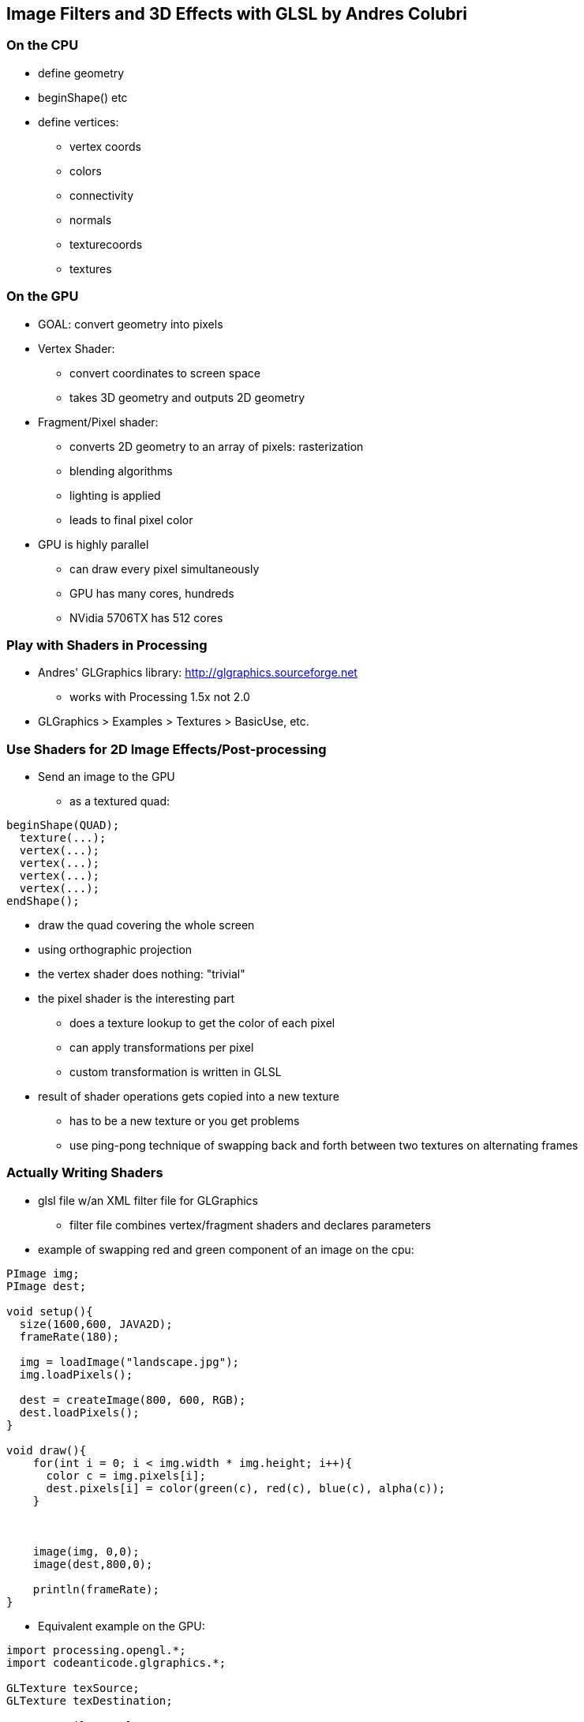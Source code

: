 == Image Filters and 3D Effects with GLSL by Andres Colubri

=== On the CPU

* define geometry
* beginShape() etc
* define vertices:
** vertex coords
** colors
** connectivity
** normals
** texturecoords
** textures
  
=== On the GPU

* GOAL: convert geometry into pixels
* Vertex Shader:
** convert coordinates to screen space
** takes 3D geometry and outputs 2D geometry
* Fragment/Pixel shader:
** converts 2D geometry to an array of pixels: rasterization
** blending algorithms
** lighting is applied
** leads to final pixel color
* GPU is highly parallel
** can draw every pixel simultaneously
** GPU has many cores, hundreds
** NVidia 5706TX has 512 cores

=== Play with Shaders in Processing

* Andres' GLGraphics library: http://glgraphics.sourceforge.net
** works with Processing 1.5x not 2.0
* GLGraphics > Examples > Textures > BasicUse, etc.

=== Use Shaders for 2D Image Effects/Post-processing
* Send an image to the GPU
** as a textured quad:

----
beginShape(QUAD);
  texture(...);
  vertex(...);
  vertex(...);
  vertex(...);
  vertex(...);
endShape();
----

* draw the quad covering the whole screen
* using orthographic projection
* the vertex shader does nothing: "trivial"
* the pixel shader is the interesting part
** does a texture lookup to get the color of each pixel
** can apply transformations per pixel
** custom transformation is written in GLSL
* result of shader operations gets copied into a new texture
** has to be a new texture or you get problems
** use ping-pong technique of swapping back and forth between two textures on alternating frames

=== Actually Writing Shaders

* glsl file w/an XML filter file for GLGraphics
** filter file combines vertex/fragment shaders and declares parameters

* example of swapping red and green component of an image on the cpu:

----
PImage img;
PImage dest;

void setup(){
  size(1600,600, JAVA2D);
  frameRate(180);
  
  img = loadImage("landscape.jpg");
  img.loadPixels();
  
  dest = createImage(800, 600, RGB);
  dest.loadPixels();
}

void draw(){
    for(int i = 0; i < img.width * img.height; i++){
      color c = img.pixels[i];
      dest.pixels[i] = color(green(c), red(c), blue(c), alpha(c));
    }
    
        
    
    image(img, 0,0);
    image(dest,800,0);
    
    println(frameRate);
}
----

* Equivalent example on the GPU:

----
import processing.opengl.*;
import codeanticode.glgraphics.*;

GLTexture texSource;
GLTexture texDestination;

GLTextureFilter colorSwap;

void setup(){
  size(1600, 600, GLConstants.GLGRAPHICS);
  frameRate(180);
  
  texSource = new GLTexture(this, "landscape.jpg");
  texDestination = new GLTexture(this, texSource.width, texSource.height);
  colorSwap = new GLTextureFilter(this, "colorSwap.xml");
}

void draw(){
  colorSwap.apply(texSource, texDestination);
  // synonym: 
  // texSource.filter(colorSwap, texDestination);
  
  image(texSource, 0,0);
  image(texDestination, 800,0);
  
  println(frameRate);
}
----

* With a filter file ("colorSwap.xml") that looks like this:

----
<filter name="colorSwap">
  <description>Reverse red and green components of each pixel</description>
  <fragment>colorSwap.glsl</fragment>
  <textures input="1" output="1"></textures>
</filter>
----

* and a fragment shader ("colorSwap.glsl") that looks like this:

----
uniform sampler2D src_tex_unit0;

void main(void){
  // get the location of the current pixel
  // in the input texture
  vec2 tex_coord = gl_TexCoord[0].st;
  
  // read the color of the current pixel out of the 
  // input texture
  vec4 src_color = texture2D(src_tex_unit0, tex_coord).rgba;
  
  // output:
  // set color of the fragment
  gl_FragColor = vec4(src_color.g, src_color.r, src_color.b, src_color.a);
}
----

* GPU version runs 6 times faster at least
* now, passing arguments into the shader
** in draw() add calls to setParameterValue()

----
void draw(){
  // NEW LINES: pass arguments into the shader
  colorSwap.setParameterValue("scaledMouseX", map(mouseX, 0, width, 0, 1));
  colorSwap.setParameterValue("scaledMouseY", map(mouseY, 0, height, 0, 1));
  
  colorSwap.apply(texSource, texDestination);
  // synonym: 
  // texSource.filter(colorSwap, texDestination);
  
  image(texSource, 0,0);
  image(texDestination, 800,0);
  
  println(frameRate);
}

----

** pass these parameters through in the xml:

----
<filter name="colorSwap">
  <description>Reverse red and green components of each pixel</description>
  <fragment>colorSwap.glsl</fragment>
  <textures input="1" output="1"></textures>
  <parameters>
    <parameter type="float" name="scaledMouseX" label="">1</parameter>
    <parameter type="float" name="scaledMouseY" label="">1</parameter>
  </parameters>
</filter>
----

** and use them in the shader:

----
uniform sampler2D src_tex_unit0;
uniform float scaledMouseX;
uniform float scaledMouseY;

void main(void){
  // get the location of the current pixel
  // in the input texture
  vec2 tex_coord = gl_TexCoord[0].st;
  
  // read the color of the current pixel out of the 
  // input texture
  vec4 src_color = texture2D(src_tex_unit0, tex_coord).rgba;
  
  // output:
  // set color of the fragment
  gl_FragColor = vec4(src_color.g * scaledMouseX, src_color.r * scaledMouseY, src_color.b, src_color.a);
}
----